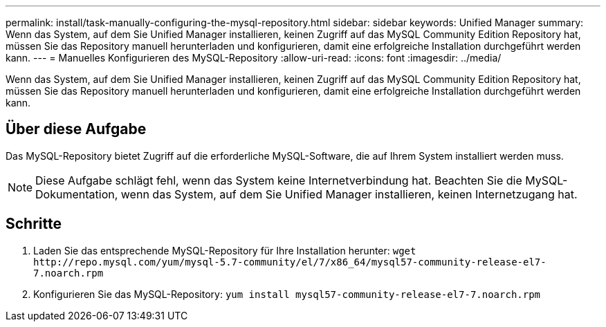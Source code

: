 ---
permalink: install/task-manually-configuring-the-mysql-repository.html 
sidebar: sidebar 
keywords: Unified Manager 
summary: Wenn das System, auf dem Sie Unified Manager installieren, keinen Zugriff auf das MySQL Community Edition Repository hat, müssen Sie das Repository manuell herunterladen und konfigurieren, damit eine erfolgreiche Installation durchgeführt werden kann. 
---
= Manuelles Konfigurieren des MySQL-Repository
:allow-uri-read: 
:icons: font
:imagesdir: ../media/


[role="lead"]
Wenn das System, auf dem Sie Unified Manager installieren, keinen Zugriff auf das MySQL Community Edition Repository hat, müssen Sie das Repository manuell herunterladen und konfigurieren, damit eine erfolgreiche Installation durchgeführt werden kann.



== Über diese Aufgabe

Das MySQL-Repository bietet Zugriff auf die erforderliche MySQL-Software, die auf Ihrem System installiert werden muss.

[NOTE]
====
Diese Aufgabe schlägt fehl, wenn das System keine Internetverbindung hat. Beachten Sie die MySQL-Dokumentation, wenn das System, auf dem Sie Unified Manager installieren, keinen Internetzugang hat.

====


== Schritte

. Laden Sie das entsprechende MySQL-Repository für Ihre Installation herunter: `+wget http://repo.mysql.com/yum/mysql-5.7-community/el/7/x86_64/mysql57-community-release-el7-7.noarch.rpm+`
. Konfigurieren Sie das MySQL-Repository: `yum install mysql57-community-release-el7-7.noarch.rpm`

